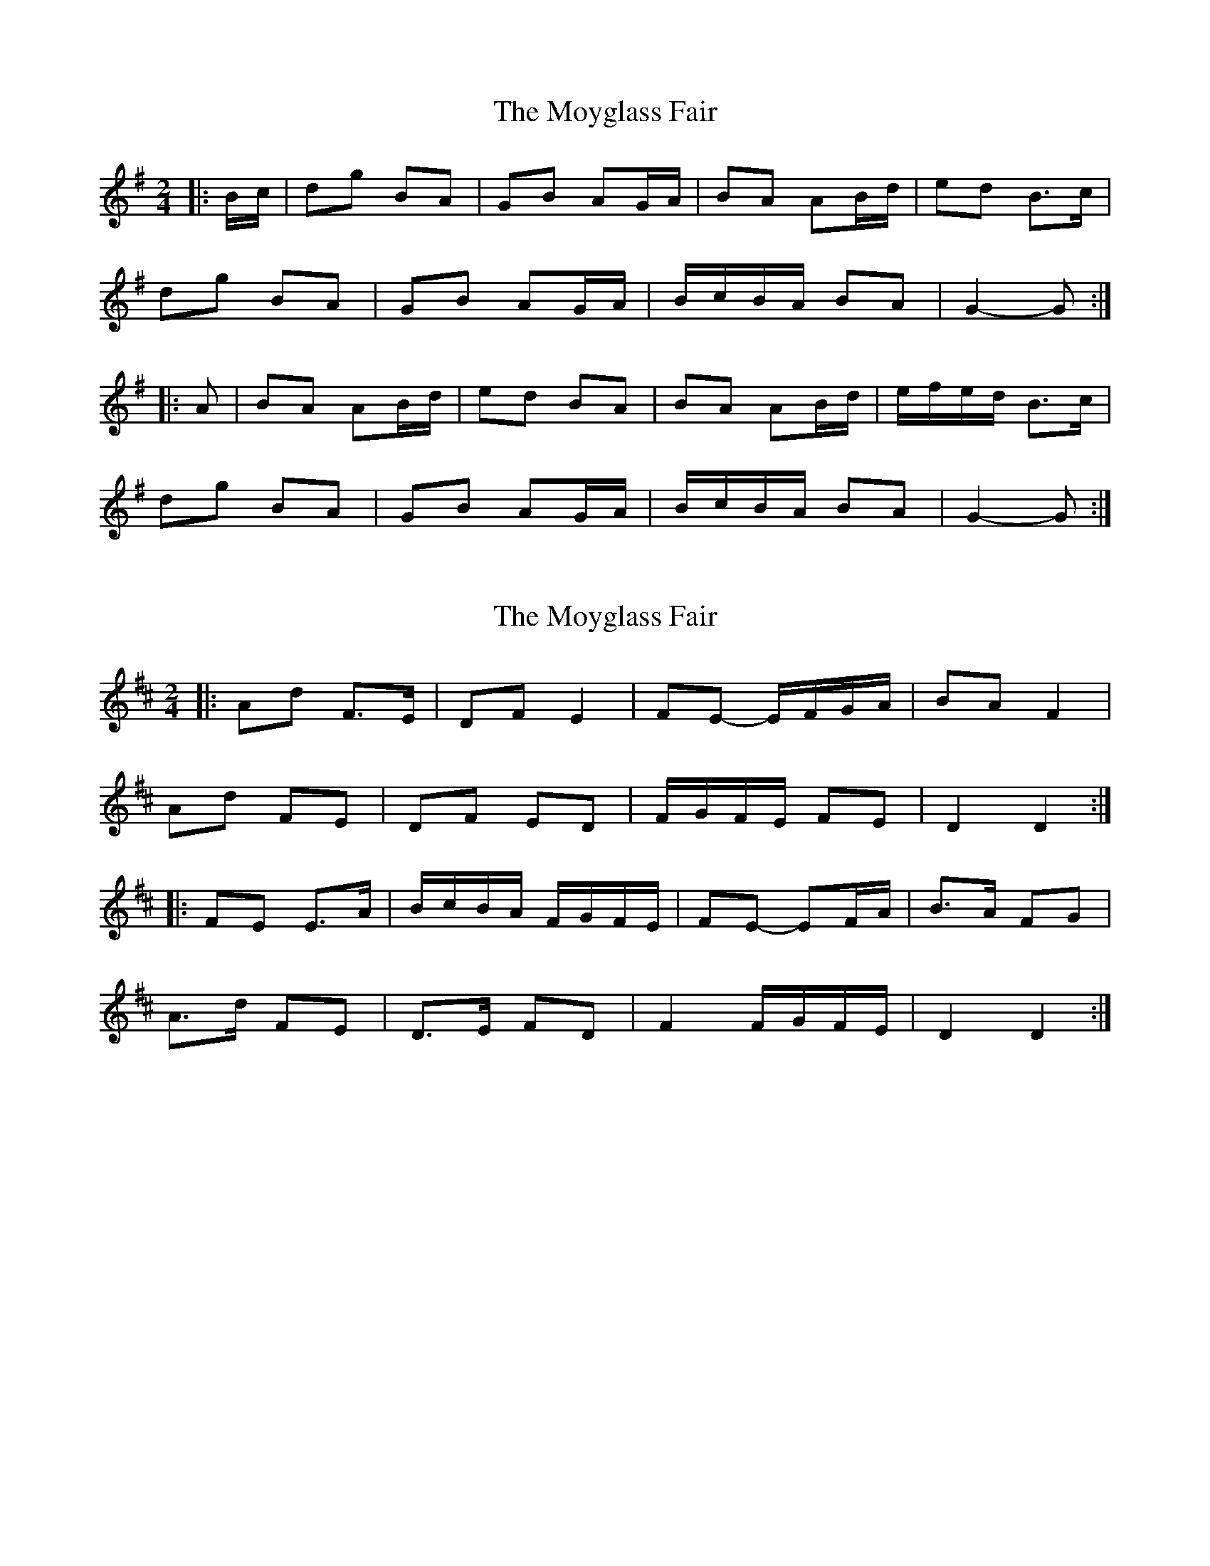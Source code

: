 X: 1
T: Moyglass Fair, The
Z: ceolachan
S: https://thesession.org/tunes/8684#setting8684
R: polka
M: 2/4
L: 1/8
K: Gmaj
|: B/c/ |dg BA | GB AG/A/ | BA AB/d/ | ed B>c |
dg BA | GB AG/A/ | B/c/B/A/ BA | G2- G :|
|: A |BA AB/d/ | ed BA | BA AB/d/ | e/f/e/d/ B>c |
dg BA | GB AG/A/ | B/c/B/A/ BA | G2- G :|
X: 2
T: Moyglass Fair, The
Z: ceolachan
S: https://thesession.org/tunes/8684#setting19611
R: polka
M: 2/4
L: 1/8
K: Dmaj
|: Ad F>E | DF E2 | FE- E/F/G/A/ | BA F2 |
Ad FE | DF ED | F/G/F/E/ FE | D2 D2 :|
|: FE E>A | B/c/B/A/ F/G/F/E/ | FE- EF/A/ | B>A FG |
A>d FE | D>E FD | F2 F/G/F/E/ | D2 D2 :|
X: 3
T: Moyglass Fair, The
Z: ceolachan
S: https://thesession.org/tunes/8684#setting24615
R: polka
M: 2/4
L: 1/8
K: Amaj
|: d |e/f/a c2 | A>c BA/B/ | cB- B>e | fe B/c/d |
ea cc/B/| Ac B2 | cc/B/ cB | A2 A :|
|: B |c/d/c/B/ Ac/e/ | fe c>B | cB- Bc/e/ | fe cc/B/ |
ea cB| Ac B2 | c/d/c/B/ c/d/B | A2- A :|
